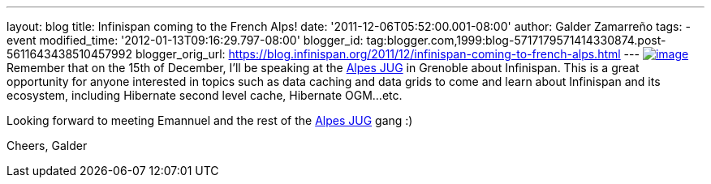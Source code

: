 ---
layout: blog
title: Infinispan coming to the French Alps!
date: '2011-12-06T05:52:00.001-08:00'
author: Galder Zamarreño
tags:
- event
modified_time: '2012-01-13T09:16:29.797-08:00'
blogger_id: tag:blogger.com,1999:blog-5717179571414330874.post-5611643438510457992
blogger_orig_url: https://blog.infinispan.org/2011/12/infinispan-coming-to-french-alps.html
---
http://www.alpesjug.fr/wp-content/themes/atahualpa/images/logo.png[image:http://www.alpesjug.fr/wp-content/themes/atahualpa/images/logo.png[image]]Remember
that on the 15th of December, I'll be speaking at the
http://www.alpesjug.fr/[Alpes JUG] in Grenoble about Infinispan. This is
a great opportunity for anyone interested in topics such as data caching
and data grids to come and learn about Infinispan and its ecosystem,
including Hibernate second level cache, Hibernate OGM...etc.

Looking forward to meeting Emannuel and the rest of
the http://www.alpesjug.fr/[Alpes JUG] gang :)

Cheers,
Galder
